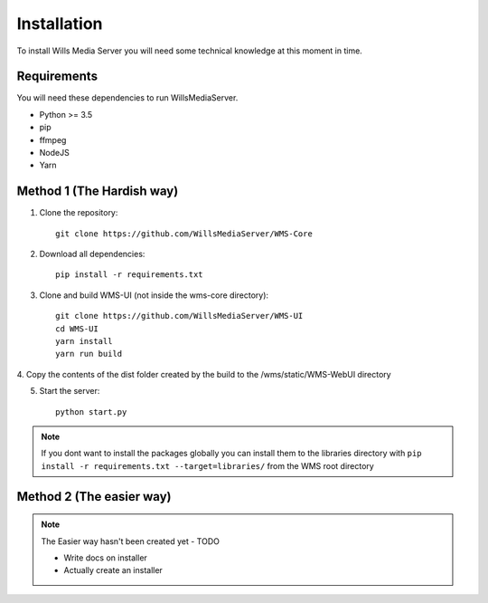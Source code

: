 Installation
************

To install Wills Media Server you will need some technical knowledge at this
moment in time.

Requirements
============

You will need these dependencies to run WillsMediaServer.

- Python >= 3.5
- pip
- ffmpeg
- NodeJS
- Yarn

Method 1 (The Hardish way)
==========================

1. Clone the repository::

    git clone https://github.com/WillsMediaServer/WMS-Core

2. Download all dependencies::

    pip install -r requirements.txt

3. Clone and build WMS-UI (not inside the wms-core directory)::

    git clone https://github.com/WillsMediaServer/WMS-UI
    cd WMS-UI
    yarn install
    yarn run build

4. Copy the contents of the dist folder created by the build to the 
/wms/static/WMS-WebUI directory

5. Start the server::

    python start.py

.. note::
    If you dont want to install the packages globally you can install them to the
    libraries directory with ``pip install -r requirements.txt --target=libraries/``
    from the WMS root directory

Method 2 (The easier way)
=========================

.. note::
    The Easier way hasn't been created yet - TODO

    - Write docs on installer
    - Actually create an installer
